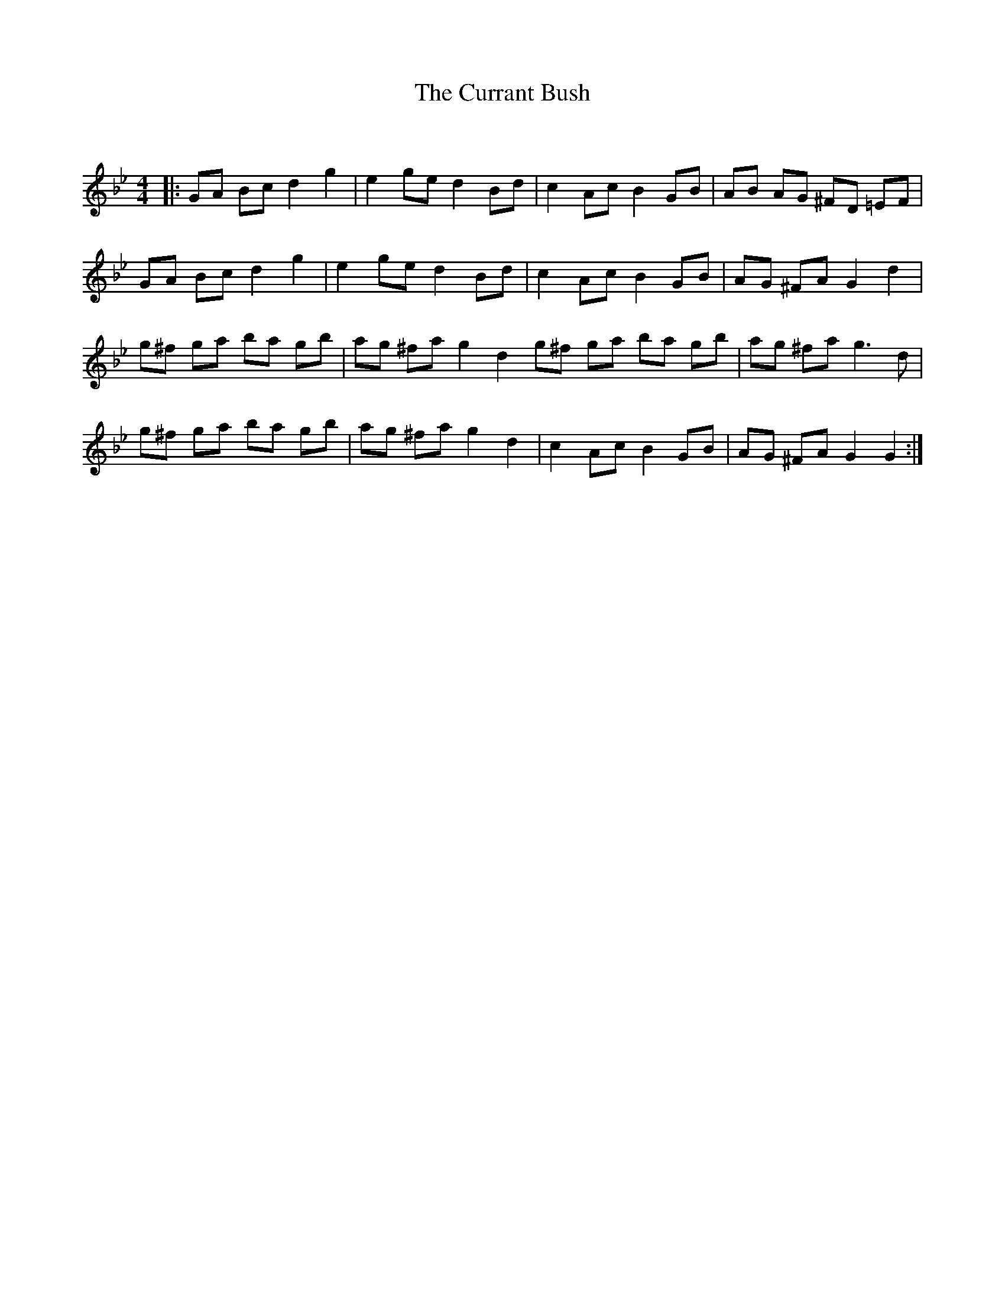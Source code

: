 X:1
T: The Currant Bush
C:
R:Reel
Q: 232
K:Gm
M:4/4
L:1/8
|:GA Bc d2 g2|e2 ge d2 Bd|c2 Ac B2 GB|AB AG ^FD =EF|
GA Bc d2 g2|e2 ge d2 Bd|c2 Ac B2 GB|AG ^FA G2 d2|
g^f ga ba gb|ag ^fa g2 d2 g^f ga ba gb|ag ^fa g3d|
g^f ga ba gb|ag ^fa g2 d2|c2 Ac B2 GB|AG ^FA G2 G2:|
